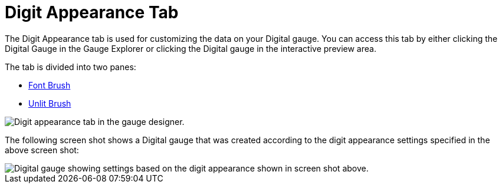 ﻿////

|metadata|
{
    "name": "webgauge-digit-appearance-tab",
    "controlName": ["WebGauge"],
    "tags": ["How Do I"],
    "guid": "{6937A68D-D999-4CAA-9CD9-CF4517336AB7}",  
    "buildFlags": [],
    "createdOn": "0001-01-01T00:00:00Z"
}
|metadata|
////

= Digit Appearance Tab

The Digit Appearance tab is used for customizing the data on your Digital gauge. You can access this tab by either clicking the Digital Gauge in the Gauge Explorer or clicking the Digital gauge in the interactive preview area.

The tab is divided into two panes:

* link:webgauge-font-brush-pane.html[Font Brush]
* link:webgauge-unlit-brush-pane.html[Unlit Brush]

image::images/Digit_Appearance_Tab_01.png[Digit appearance tab in the gauge designer.]

The following screen shot shows a Digital gauge that was created according to the digit appearance settings specified in the above screen shot:

image::images/Digit_Appearance_Tab_02.png[Digital gauge showing settings based on the digit appearance shown in screen shot above.]